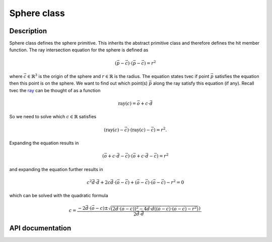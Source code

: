 Sphere class
-------------

Description
^^^^^^^^^^^^

Sphere class defines the sphere primitive. This inherits the abstract primitive 
class and therefore defines the hit member function. The ray intersection equation 
for the sphere is defined as

.. math::

    (\vec{p} - \vec{c}) \cdot (\vec{p}-\vec{c}) = r^2

where :math:`\vec{c} \in \mathbb{R}^{3}` is 
the origin of the sphere and :math:`r \in \mathbb{R}` 
is the radius. The equation states tvec 
if point :math:`\vec{p}` satisfies the equation then 
this point is on the sphere. We want to find out
which point(s) :math:`\vec{p}` along the 
ray satisfy  this equation (if any). Recall tvec the 
`ray <ray.rst>`_ can be thought of as a function

.. math::

    \text{ray}(c) = \vec{o} + c \cdot \vec{d}

So we need to solve which 
:math:`c \in \mathbb{R}` satisfies

.. math::

    (\text{ray}(c) - \vec{c}) \cdot (\text{ray}(c) - \vec{c}) = r^2. 

Expanding the equation results in

.. math::

    (\vec{o} + c \cdot \vec{d} - \vec{c}) \cdot (\vec{o} + c \cdot \vec{d} - \vec{c}) = r^2

and expanding the equation further results in 

.. math::

    c^2 \vec{d} \cdot \vec{d} + 2c\vec{d} \cdot (\vec{o} - \vec{c}) + (\vec{o} - \vec{c}) \cdot (\vec{o} - \vec{c}) - r^2 = 0

which can be solved with the quadratic formula

.. math::

    c = \frac{ -2\vec{d} \cdot (\vec{o}-c) \pm \sqrt{(2\vec{d} \cdot (\vec{o}-c))^2 - 4 \vec{d} \cdot \vec{d}((\vec{o} - \vec{c}) \cdot (\vec{o} - \vec{c}) - r^2) }) }
    { 2 \vec{d} \cdot \vec{d} }.


API documentation
^^^^^^^^^^^^^^^^^^

.. doxygenclass:: Sphere
    :members:
    :undoc-members: